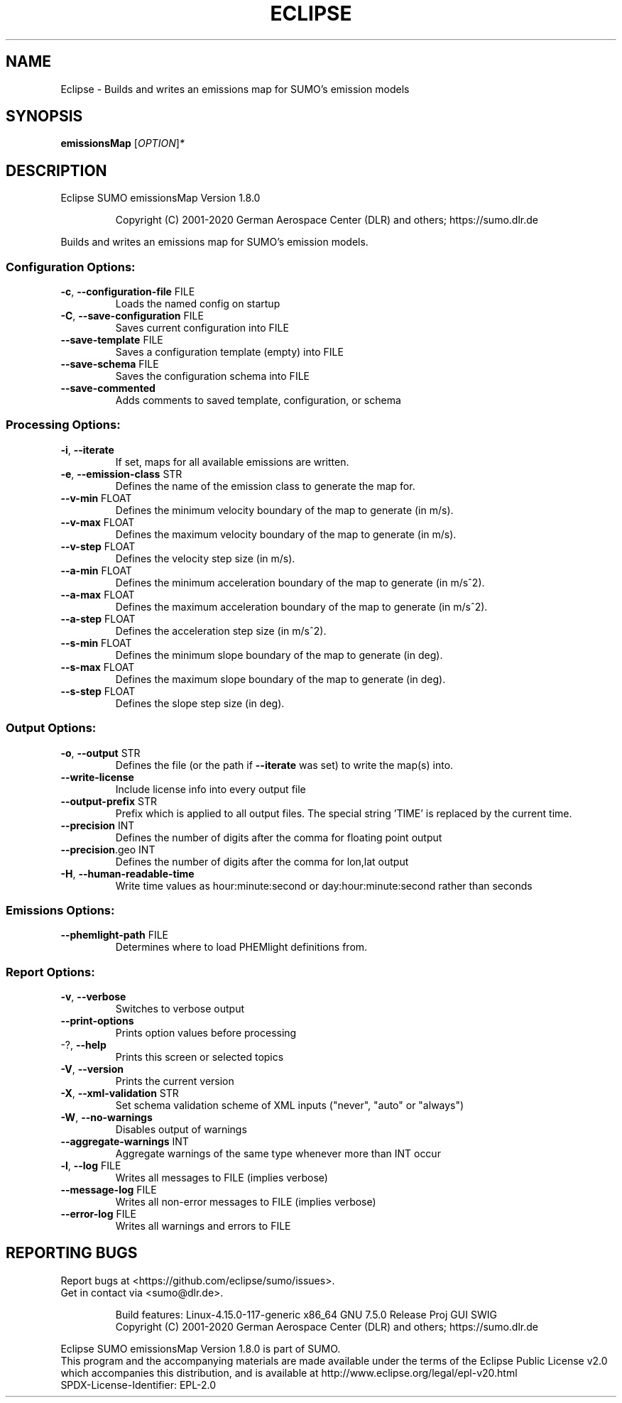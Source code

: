 .\" DO NOT MODIFY THIS FILE!  It was generated by help2man 1.47.6.
.TH ECLIPSE "1" "December 2020" "Eclipse SUMO emissionsMap Version 1.8.0" "User Commands"
.SH NAME
Eclipse \- Builds and writes an emissions map for SUMO's emission models
.SH SYNOPSIS
.B emissionsMap
[\fI\,OPTION\/\fR]\fI\,*\/\fR
.SH DESCRIPTION
Eclipse SUMO emissionsMap Version 1.8.0
.IP
Copyright (C) 2001\-2020 German Aerospace Center (DLR) and others; https://sumo.dlr.de
.PP
Builds and writes an emissions map for SUMO's emission models.
.SS "Configuration Options:"
.TP
\fB\-c\fR, \fB\-\-configuration\-file\fR FILE
Loads the named config on startup
.TP
\fB\-C\fR, \fB\-\-save\-configuration\fR FILE
Saves current configuration into FILE
.TP
\fB\-\-save\-template\fR FILE
Saves a configuration template (empty) into
FILE
.TP
\fB\-\-save\-schema\fR FILE
Saves the configuration schema into FILE
.TP
\fB\-\-save\-commented\fR
Adds comments to saved template,
configuration, or schema
.SS "Processing Options:"
.TP
\fB\-i\fR, \fB\-\-iterate\fR
If set, maps for all available emissions are
written.
.TP
\fB\-e\fR, \fB\-\-emission\-class\fR STR
Defines the name of the emission class to
generate the map for.
.TP
\fB\-\-v\-min\fR FLOAT
Defines the minimum velocity boundary of the
map to generate (in m/s).
.TP
\fB\-\-v\-max\fR FLOAT
Defines the maximum velocity boundary of the
map to generate (in m/s).
.TP
\fB\-\-v\-step\fR FLOAT
Defines the velocity step size (in m/s).
.TP
\fB\-\-a\-min\fR FLOAT
Defines the minimum acceleration boundary of
the map to generate (in m/s^2).
.TP
\fB\-\-a\-max\fR FLOAT
Defines the maximum acceleration boundary of
the map to generate (in m/s^2).
.TP
\fB\-\-a\-step\fR FLOAT
Defines the acceleration step size (in
m/s^2).
.TP
\fB\-\-s\-min\fR FLOAT
Defines the minimum slope boundary of the
map to generate (in deg).
.TP
\fB\-\-s\-max\fR FLOAT
Defines the maximum slope boundary of the
map to generate (in deg).
.TP
\fB\-\-s\-step\fR FLOAT
Defines the slope step size (in deg).
.SS "Output Options:"
.TP
\fB\-o\fR, \fB\-\-output\fR STR
Defines the file (or the path if \fB\-\-iterate\fR
was set) to write the map(s) into.
.TP
\fB\-\-write\-license\fR
Include license info into every output file
.TP
\fB\-\-output\-prefix\fR STR
Prefix which is applied to all output files.
The special string 'TIME' is replaced by the
current time.
.TP
\fB\-\-precision\fR INT
Defines the number of digits after the comma
for floating point output
.TP
\fB\-\-precision\fR.geo INT
Defines the number of digits after the comma
for lon,lat output
.TP
\fB\-H\fR, \fB\-\-human\-readable\-time\fR
Write time values as hour:minute:second or
day:hour:minute:second rather than seconds
.SS "Emissions Options:"
.TP
\fB\-\-phemlight\-path\fR FILE
Determines where to load PHEMlight
definitions from.
.SS "Report Options:"
.TP
\fB\-v\fR, \fB\-\-verbose\fR
Switches to verbose output
.TP
\fB\-\-print\-options\fR
Prints option values before processing
.TP
\-?, \fB\-\-help\fR
Prints this screen or selected topics
.TP
\fB\-V\fR, \fB\-\-version\fR
Prints the current version
.TP
\fB\-X\fR, \fB\-\-xml\-validation\fR STR
Set schema validation scheme of XML inputs
("never", "auto" or "always")
.TP
\fB\-W\fR, \fB\-\-no\-warnings\fR
Disables output of warnings
.TP
\fB\-\-aggregate\-warnings\fR INT
Aggregate warnings of the same type whenever
more than INT occur
.TP
\fB\-l\fR, \fB\-\-log\fR FILE
Writes all messages to FILE (implies
verbose)
.TP
\fB\-\-message\-log\fR FILE
Writes all non\-error messages to FILE
(implies verbose)
.TP
\fB\-\-error\-log\fR FILE
Writes all warnings and errors to FILE
.SH "REPORTING BUGS"
Report bugs at <https://github.com/eclipse/sumo/issues>.
.br
Get in contact via <sumo@dlr.de>.
.IP
.br
Build features: Linux\-4.15.0\-117\-generic x86_64 GNU 7.5.0 Release Proj GUI SWIG
.br
Copyright (C) 2001\-2020 German Aerospace Center (DLR) and others; https://sumo.dlr.de
.PP
.br
Eclipse SUMO emissionsMap Version 1.8.0 is part of SUMO.
.br
This program and the accompanying materials
are made available under the terms of the Eclipse Public License v2.0
which accompanies this distribution, and is available at
http://www.eclipse.org/legal/epl\-v20.html
.br
SPDX\-License\-Identifier: EPL\-2.0
